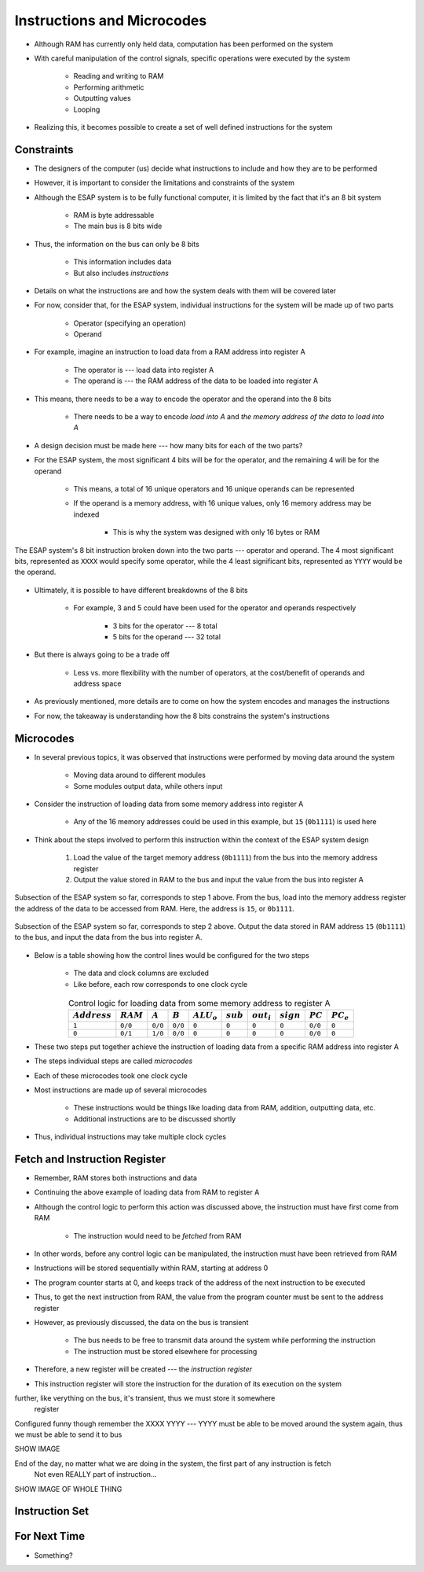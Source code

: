 ===========================
Instructions and Microcodes
===========================

* Although RAM has currently only held data, computation has been performed on the system
* With careful manipulation of the control signals, specific operations were executed by the system

    * Reading and writing to RAM
    * Performing arithmetic
    * Outputting values
    * Looping


* Realizing this, it becomes possible to create a set of well defined instructions for the system



Constraints
===========

* The designers of the computer (us) decide what instructions to include and how they are to be performed
* However, it is important to consider the limitations and constraints of the system

* Although the ESAP system is to be fully functional computer, it is limited by the fact that it's an 8 bit system

    * RAM is byte addressable
    * The main bus is 8 bits wide


* Thus, the information on the bus can only be 8 bits

    * This information includes data
    * But also includes *instructions*


* Details on what the instructions are and how the system deals with them will be covered later
* For now, consider that, for the ESAP system, individual instructions for the system will be made up of two parts

    * Operator (specifying an operation)
    * Operand


* For example, imagine an instruction to load data from a RAM address into register A

    * The operator is --- load data into register A
    * The operand is --- the RAM address of the data to be loaded into register A


* This means, there needs to be a way to encode the operator and the operand into the 8 bits

    * There needs to be a way to encode *load into A* and *the memory address of the data to load into A*


* A design decision must be made here --- how many bits for each of the two parts?

* For the ESAP system, the most significant 4 bits will be for the operator, and the remaining 4 will be for the operand

    * This means, a total of 16 unique operators and 16 unique operands can be represented
    * If the operand is a memory address, with 16 unique values, only 16 memory address may be indexed

        * This is why the system was designed with only 16 bytes or RAM


.. figure:: instruction_operator_operand.png
    :width: 333 px
    :align: center

    The ESAP system's 8 bit instruction broken down into the two parts --- operator and operand. The 4 most significant
    bits, represented as ``XXXX`` would specify some operator, while the 4 least significant bits, represented as
    ``YYYY`` would be the operand.


* Ultimately, it is possible to have different breakdowns of the 8 bits

    * For example, 3 and 5 could have been used for the operator and operands respectively

        * 3 bits for the operator --- 8 total
        * 5 bits for the operand --- 32 total


* But there is always going to be a trade off

    * Less vs. more flexibility with the number of operators, at the cost/benefit of operands and address space


* As previously mentioned, more details are to come on how the system encodes and manages the instructions
* For now, the takeaway is understanding how the 8 bits constrains the system's instructions



Microcodes
==========

* In several previous topics, it was observed that instructions were performed by moving data around the system

    * Moving data around to different modules
    * Some modules output data, while others input


* Consider the instruction of loading data from some memory address into register A

    * Any of the 16 memory addresses could be used in this example, but ``15`` (``0b1111``) is used here


* Think about the steps involved to perform this instruction within the context of the ESAP system design

    #. Load the value of the target memory address (``0b1111``) from the bus into the memory address register
    #. Output the value stored in RAM to the bus and input the value from the bus into register A


.. figure:: esap_in_memory_register.png
    :width: 666 px
    :align: center

    Subsection of the ESAP system so far, corresponds to step 1 above. From the bus, load into the memory address
    register the address of the data to be accessed from RAM. Here, the address is ``15``, or ``0b1111``.


.. figure:: esap_out_ram_in_register_a.png
    :width: 666 px
    :align: center

    Subsection of the ESAP system so far, corresponds to step 2 above. Output the data stored in RAM address ``15``
    (``0b1111``) to the bus, and input the data from the bus into register A.


* Below is a table showing how the control lines would be configured for the two steps

    * The data and clock columns are excluded
    * Like before, each row corresponds to one clock cycle


.. list-table:: Control logic for loading data from some memory address to register A
    :widths: auto
    :align: center
    :header-rows: 1

    * - :math:`Address`
      - :math:`RAM`
      - :math:`A`
      - :math:`B`
      - :math:`ALU_{o}`
      - :math:`sub`
      - :math:`out_{i}`
      - :math:`sign`
      - :math:`PC`
      - :math:`PC_e`
    * - ``1``
      - ``0/0``
      - ``0/0``
      - ``0/0``
      - ``0``
      - ``0``
      - ``0``
      - ``0``
      - ``0/0``
      - ``0``
    * - ``0``
      - ``0/1``
      - ``1/0``
      - ``0/0``
      - ``0``
      - ``0``
      - ``0``
      - ``0``
      - ``0/0``
      - ``0``


* These two steps put together achieve the instruction of loading data from a specific RAM address into register A
* The steps individual steps are called *microcodes*
* Each of these microcodes took one clock cycle

* Most instructions are made up of several microcodes

    * These instructions would be things like loading data from RAM, addition, outputting data, etc.
    * Additional instructions are to be discussed shortly


* Thus, individual instructions may take multiple clock cycles



Fetch and Instruction Register
==============================

* Remember, RAM stores both instructions and data
* Continuing the above example of loading data from RAM to register A
* Although the control logic to perform this action was discussed above, the instruction must have first come from RAM

    * The instruction would need to be *fetched* from RAM


* In other words, before any control logic can be manipulated, the instruction must have been retrieved from RAM

* Instructions will be stored sequentially within RAM, starting at address 0
* The program counter starts at 0, and keeps track of the address of the next instruction to be executed
* Thus, to get the next instruction from RAM, the value from the program counter must be sent to the address register

* However, as previously discussed, the data on the bus is transient

    * The bus needs to be free to transmit data around the system while performing the instruction
    * The instruction must be stored elsewhere for processing


* Therefore, a new register will be created --- the *instruction register*
* This instruction register will store the instruction for the duration of its execution on the system




further, like verything on the bus, it's transient, thus we must store it somewhere
    register

Configured funny though
remember the XXXX YYYY --- YYYY must be able to be moved around the system again, thus we must be able to send it to bus


SHOW IMAGE


End of the day, no matter what we are doing in the system, the first part of any instruction is fetch
    Not even REALLY part of instruction...


SHOW IMAGE OF WHOLE THING




Instruction Set
===============



For Next Time
=============

* Something?


